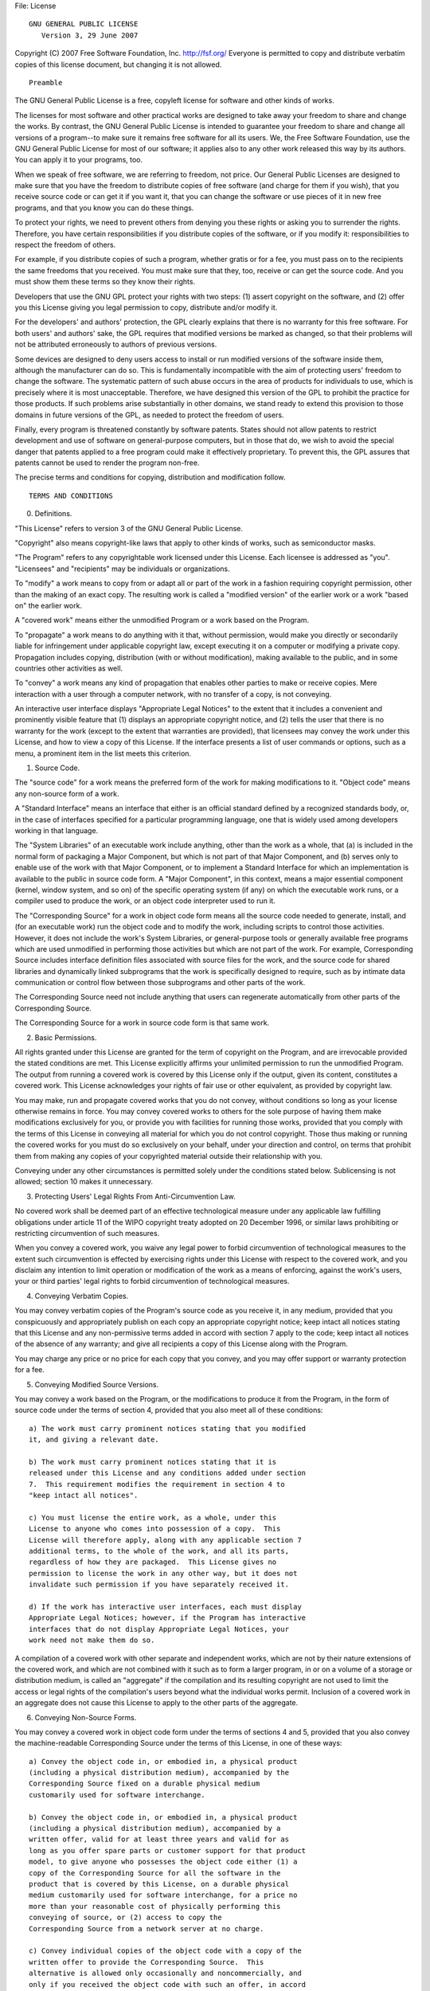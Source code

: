 File: License

::

                    GNU GENERAL PUBLIC LICENSE
                       Version 3, 29 June 2007

Copyright (C) 2007 Free Software Foundation, Inc. http://fsf.org/
Everyone is permitted to copy and distribute verbatim copies of this
license document, but changing it is not allowed.

::

                            Preamble

The GNU General Public License is a free, copyleft license for software
and other kinds of works.

The licenses for most software and other practical works are designed to
take away your freedom to share and change the works. By contrast, the
GNU General Public License is intended to guarantee your freedom to
share and change all versions of a program--to make sure it remains free
software for all its users. We, the Free Software Foundation, use the
GNU General Public License for most of our software; it applies also to
any other work released this way by its authors. You can apply it to
your programs, too.

When we speak of free software, we are referring to freedom, not price.
Our General Public Licenses are designed to make sure that you have the
freedom to distribute copies of free software (and charge for them if
you wish), that you receive source code or can get it if you want it,
that you can change the software or use pieces of it in new free
programs, and that you know you can do these things.

To protect your rights, we need to prevent others from denying you these
rights or asking you to surrender the rights. Therefore, you have
certain responsibilities if you distribute copies of the software, or if
you modify it: responsibilities to respect the freedom of others.

For example, if you distribute copies of such a program, whether gratis
or for a fee, you must pass on to the recipients the same freedoms that
you received. You must make sure that they, too, receive or can get the
source code. And you must show them these terms so they know their
rights.

Developers that use the GNU GPL protect your rights with two steps: (1)
assert copyright on the software, and (2) offer you this License giving
you legal permission to copy, distribute and/or modify it.

For the developers' and authors' protection, the GPL clearly explains
that there is no warranty for this free software. For both users' and
authors' sake, the GPL requires that modified versions be marked as
changed, so that their problems will not be attributed erroneously to
authors of previous versions.

Some devices are designed to deny users access to install or run
modified versions of the software inside them, although the manufacturer
can do so. This is fundamentally incompatible with the aim of protecting
users' freedom to change the software. The systematic pattern of such
abuse occurs in the area of products for individuals to use, which is
precisely where it is most unacceptable. Therefore, we have designed
this version of the GPL to prohibit the practice for those products. If
such problems arise substantially in other domains, we stand ready to
extend this provision to those domains in future versions of the GPL, as
needed to protect the freedom of users.

Finally, every program is threatened constantly by software patents.
States should not allow patents to restrict development and use of
software on general-purpose computers, but in those that do, we wish to
avoid the special danger that patents applied to a free program could
make it effectively proprietary. To prevent this, the GPL assures that
patents cannot be used to render the program non-free.

The precise terms and conditions for copying, distribution and
modification follow.

::

                       TERMS AND CONDITIONS

0. Definitions.

"This License" refers to version 3 of the GNU General Public License.

"Copyright" also means copyright-like laws that apply to other kinds of
works, such as semiconductor masks.

"The Program" refers to any copyrightable work licensed under this
License. Each licensee is addressed as "you". "Licensees" and
"recipients" may be individuals or organizations.

To "modify" a work means to copy from or adapt all or part of the work
in a fashion requiring copyright permission, other than the making of an
exact copy. The resulting work is called a "modified version" of the
earlier work or a work "based on" the earlier work.

A "covered work" means either the unmodified Program or a work based on
the Program.

To "propagate" a work means to do anything with it that, without
permission, would make you directly or secondarily liable for
infringement under applicable copyright law, except executing it on a
computer or modifying a private copy. Propagation includes copying,
distribution (with or without modification), making available to the
public, and in some countries other activities as well.

To "convey" a work means any kind of propagation that enables other
parties to make or receive copies. Mere interaction with a user through
a computer network, with no transfer of a copy, is not conveying.

An interactive user interface displays "Appropriate Legal Notices" to
the extent that it includes a convenient and prominently visible feature
that (1) displays an appropriate copyright notice, and (2) tells the
user that there is no warranty for the work (except to the extent that
warranties are provided), that licensees may convey the work under this
License, and how to view a copy of this License. If the interface
presents a list of user commands or options, such as a menu, a prominent
item in the list meets this criterion.

1. Source Code.

The "source code" for a work means the preferred form of the work for
making modifications to it. "Object code" means any non-source form of a
work.

A "Standard Interface" means an interface that either is an official
standard defined by a recognized standards body, or, in the case of
interfaces specified for a particular programming language, one that is
widely used among developers working in that language.

The "System Libraries" of an executable work include anything, other
than the work as a whole, that (a) is included in the normal form of
packaging a Major Component, but which is not part of that Major
Component, and (b) serves only to enable use of the work with that Major
Component, or to implement a Standard Interface for which an
implementation is available to the public in source code form. A "Major
Component", in this context, means a major essential component (kernel,
window system, and so on) of the specific operating system (if any) on
which the executable work runs, or a compiler used to produce the work,
or an object code interpreter used to run it.

The "Corresponding Source" for a work in object code form means all the
source code needed to generate, install, and (for an executable work)
run the object code and to modify the work, including scripts to control
those activities. However, it does not include the work's System
Libraries, or general-purpose tools or generally available free programs
which are used unmodified in performing those activities but which are
not part of the work. For example, Corresponding Source includes
interface definition files associated with source files for the work,
and the source code for shared libraries and dynamically linked
subprograms that the work is specifically designed to require, such as
by intimate data communication or control flow between those subprograms
and other parts of the work.

The Corresponding Source need not include anything that users can
regenerate automatically from other parts of the Corresponding Source.

The Corresponding Source for a work in source code form is that same
work.

2. Basic Permissions.

All rights granted under this License are granted for the term of
copyright on the Program, and are irrevocable provided the stated
conditions are met. This License explicitly affirms your unlimited
permission to run the unmodified Program. The output from running a
covered work is covered by this License only if the output, given its
content, constitutes a covered work. This License acknowledges your
rights of fair use or other equivalent, as provided by copyright law.

You may make, run and propagate covered works that you do not convey,
without conditions so long as your license otherwise remains in force.
You may convey covered works to others for the sole purpose of having
them make modifications exclusively for you, or provide you with
facilities for running those works, provided that you comply with the
terms of this License in conveying all material for which you do not
control copyright. Those thus making or running the covered works for
you must do so exclusively on your behalf, under your direction and
control, on terms that prohibit them from making any copies of your
copyrighted material outside their relationship with you.

Conveying under any other circumstances is permitted solely under the
conditions stated below. Sublicensing is not allowed; section 10 makes
it unnecessary.

3. Protecting Users' Legal Rights From Anti-Circumvention Law.

No covered work shall be deemed part of an effective technological
measure under any applicable law fulfilling obligations under article 11
of the WIPO copyright treaty adopted on 20 December 1996, or similar
laws prohibiting or restricting circumvention of such measures.

When you convey a covered work, you waive any legal power to forbid
circumvention of technological measures to the extent such circumvention
is effected by exercising rights under this License with respect to the
covered work, and you disclaim any intention to limit operation or
modification of the work as a means of enforcing, against the work's
users, your or third parties' legal rights to forbid circumvention of
technological measures.

4. Conveying Verbatim Copies.

You may convey verbatim copies of the Program's source code as you
receive it, in any medium, provided that you conspicuously and
appropriately publish on each copy an appropriate copyright notice; keep
intact all notices stating that this License and any non-permissive
terms added in accord with section 7 apply to the code; keep intact all
notices of the absence of any warranty; and give all recipients a copy
of this License along with the Program.

You may charge any price or no price for each copy that you convey, and
you may offer support or warranty protection for a fee.

5. Conveying Modified Source Versions.

You may convey a work based on the Program, or the modifications to
produce it from the Program, in the form of source code under the terms
of section 4, provided that you also meet all of these conditions:

::

    a) The work must carry prominent notices stating that you modified
    it, and giving a relevant date.

    b) The work must carry prominent notices stating that it is
    released under this License and any conditions added under section
    7.  This requirement modifies the requirement in section 4 to
    "keep intact all notices".

    c) You must license the entire work, as a whole, under this
    License to anyone who comes into possession of a copy.  This
    License will therefore apply, along with any applicable section 7
    additional terms, to the whole of the work, and all its parts,
    regardless of how they are packaged.  This License gives no
    permission to license the work in any other way, but it does not
    invalidate such permission if you have separately received it.

    d) If the work has interactive user interfaces, each must display
    Appropriate Legal Notices; however, if the Program has interactive
    interfaces that do not display Appropriate Legal Notices, your
    work need not make them do so.

A compilation of a covered work with other separate and independent
works, which are not by their nature extensions of the covered work, and
which are not combined with it such as to form a larger program, in or
on a volume of a storage or distribution medium, is called an
"aggregate" if the compilation and its resulting copyright are not used
to limit the access or legal rights of the compilation's users beyond
what the individual works permit. Inclusion of a covered work in an
aggregate does not cause this License to apply to the other parts of the
aggregate.

6. Conveying Non-Source Forms.

You may convey a covered work in object code form under the terms of
sections 4 and 5, provided that you also convey the machine-readable
Corresponding Source under the terms of this License, in one of these
ways:

::

    a) Convey the object code in, or embodied in, a physical product
    (including a physical distribution medium), accompanied by the
    Corresponding Source fixed on a durable physical medium
    customarily used for software interchange.

    b) Convey the object code in, or embodied in, a physical product
    (including a physical distribution medium), accompanied by a
    written offer, valid for at least three years and valid for as
    long as you offer spare parts or customer support for that product
    model, to give anyone who possesses the object code either (1) a
    copy of the Corresponding Source for all the software in the
    product that is covered by this License, on a durable physical
    medium customarily used for software interchange, for a price no
    more than your reasonable cost of physically performing this
    conveying of source, or (2) access to copy the
    Corresponding Source from a network server at no charge.

    c) Convey individual copies of the object code with a copy of the
    written offer to provide the Corresponding Source.  This
    alternative is allowed only occasionally and noncommercially, and
    only if you received the object code with such an offer, in accord
    with subsection 6b.

    d) Convey the object code by offering access from a designated
    place (gratis or for a charge), and offer equivalent access to the
    Corresponding Source in the same way through the same place at no
    further charge.  You need not require recipients to copy the
    Corresponding Source along with the object code.  If the place to
    copy the object code is a network server, the Corresponding Source
    may be on a different server (operated by you or a third party)
    that supports equivalent copying facilities, provided you maintain
    clear directions next to the object code saying where to find the
    Corresponding Source.  Regardless of what server hosts the
    Corresponding Source, you remain obligated to ensure that it is
    available for as long as needed to satisfy these requirements.

    e) Convey the object code using peer-to-peer transmission, provided
    you inform other peers where the object code and Corresponding
    Source of the work are being offered to the general public at no
    charge under subsection 6d.

A separable portion of the object code, whose source code is excluded
from the Corresponding Source as a System Library, need not be included
in conveying the object code work.

A "User Product" is either (1) a "consumer product", which means any
tangible personal property which is normally used for personal, family,
or household purposes, or (2) anything designed or sold for
incorporation into a dwelling. In determining whether a product is a
consumer product, doubtful cases shall be resolved in favor of coverage.
For a particular product received by a particular user, "normally used"
refers to a typical or common use of that class of product, regardless
of the status of the particular user or of the way in which the
particular user actually uses, or expects or is expected to use, the
product. A product is a consumer product regardless of whether the
product has substantial commercial, industrial or non-consumer uses,
unless such uses represent the only significant mode of use of the
product.

"Installation Information" for a User Product means any methods,
procedures, authorization keys, or other information required to install
and execute modified versions of a covered work in that User Product
from a modified version of its Corresponding Source. The information
must suffice to ensure that the continued functioning of the modified
object code is in no case prevented or interfered with solely because
modification has been made.

If you convey an object code work under this section in, or with, or
specifically for use in, a User Product, and the conveying occurs as
part of a transaction in which the right of possession and use of the
User Product is transferred to the recipient in perpetuity or for a
fixed term (regardless of how the transaction is characterized), the
Corresponding Source conveyed under this section must be accompanied by
the Installation Information. But this requirement does not apply if
neither you nor any third party retains the ability to install modified
object code on the User Product (for example, the work has been
installed in ROM).

The requirement to provide Installation Information does not include a
requirement to continue to provide support service, warranty, or updates
for a work that has been modified or installed by the recipient, or for
the User Product in which it has been modified or installed. Access to a
network may be denied when the modification itself materially and
adversely affects the operation of the network or violates the rules and
protocols for communication across the network.

Corresponding Source conveyed, and Installation Information provided, in
accord with this section must be in a format that is publicly documented
(and with an implementation available to the public in source code
form), and must require no special password or key for unpacking,
reading or copying.

7. Additional Terms.

"Additional permissions" are terms that supplement the terms of this
License by making exceptions from one or more of its conditions.
Additional permissions that are applicable to the entire Program shall
be treated as though they were included in this License, to the extent
that they are valid under applicable law. If additional permissions
apply only to part of the Program, that part may be used separately
under those permissions, but the entire Program remains governed by this
License without regard to the additional permissions.

When you convey a copy of a covered work, you may at your option remove
any additional permissions from that copy, or from any part of it.
(Additional permissions may be written to require their own removal in
certain cases when you modify the work.) You may place additional
permissions on material, added by you to a covered work, for which you
have or can give appropriate copyright permission.

Notwithstanding any other provision of this License, for material you
add to a covered work, you may (if authorized by the copyright holders
of that material) supplement the terms of this License with terms:

::

    a) Disclaiming warranty or limiting liability differently from the
    terms of sections 15 and 16 of this License; or

    b) Requiring preservation of specified reasonable legal notices or
    author attributions in that material or in the Appropriate Legal
    Notices displayed by works containing it; or

    c) Prohibiting misrepresentation of the origin of that material, or
    requiring that modified versions of such material be marked in
    reasonable ways as different from the original version; or

    d) Limiting the use for publicity purposes of names of licensors or
    authors of the material; or

    e) Declining to grant rights under trademark law for use of some
    trade names, trademarks, or service marks; or

    f) Requiring indemnification of licensors and authors of that
    material by anyone who conveys the material (or modified versions of
    it) with contractual assumptions of liability to the recipient, for
    any liability that these contractual assumptions directly impose on
    those licensors and authors.

All other non-permissive additional terms are considered "further
restrictions" within the meaning of section 10. If the Program as you
received it, or any part of it, contains a notice stating that it is
governed by this License along with a term that is a further
restriction, you may remove that term. If a license document contains a
further restriction but permits relicensing or conveying under this
License, you may add to a covered work material governed by the terms of
that license document, provided that the further restriction does not
survive such relicensing or conveying.

If you add terms to a covered work in accord with this section, you must
place, in the relevant source files, a statement of the additional terms
that apply to those files, or a notice indicating where to find the
applicable terms.

Additional terms, permissive or non-permissive, may be stated in the
form of a separately written license, or stated as exceptions; the above
requirements apply either way.

8. Termination.

You may not propagate or modify a covered work except as expressly
provided under this License. Any attempt otherwise to propagate or
modify it is void, and will automatically terminate your rights under
this License (including any patent licenses granted under the third
paragraph of section 11).

However, if you cease all violation of this License, then your license
from a particular copyright holder is reinstated (a) provisionally,
unless and until the copyright holder explicitly and finally terminates
your license, and (b) permanently, if the copyright holder fails to
notify you of the violation by some reasonable means prior to 60 days
after the cessation.

Moreover, your license from a particular copyright holder is reinstated
permanently if the copyright holder notifies you of the violation by
some reasonable means, this is the first time you have received notice
of violation of this License (for any work) from that copyright holder,
and you cure the violation prior to 30 days after your receipt of the
notice.

Termination of your rights under this section does not terminate the
licenses of parties who have received copies or rights from you under
this License. If your rights have been terminated and not permanently
reinstated, you do not qualify to receive new licenses for the same
material under section 10.

9. Acceptance Not Required for Having Copies.

You are not required to accept this License in order to receive or run a
copy of the Program. Ancillary propagation of a covered work occurring
solely as a consequence of using peer-to-peer transmission to receive a
copy likewise does not require acceptance. However, nothing other than
this License grants you permission to propagate or modify any covered
work. These actions infringe copyright if you do not accept this
License. Therefore, by modifying or propagating a covered work, you
indicate your acceptance of this License to do so.

10. Automatic Licensing of Downstream Recipients.

Each time you convey a covered work, the recipient automatically
receives a license from the original licensors, to run, modify and
propagate that work, subject to this License. You are not responsible
for enforcing compliance by third parties with this License.

An "entity transaction" is a transaction transferring control of an
organization, or substantially all assets of one, or subdividing an
organization, or merging organizations. If propagation of a covered work
results from an entity transaction, each party to that transaction who
receives a copy of the work also receives whatever licenses to the work
the party's predecessor in interest had or could give under the previous
paragraph, plus a right to possession of the Corresponding Source of the
work from the predecessor in interest, if the predecessor has it or can
get it with reasonable efforts.

You may not impose any further restrictions on the exercise of the
rights granted or affirmed under this License. For example, you may not
impose a license fee, royalty, or other charge for exercise of rights
granted under this License, and you may not initiate litigation
(including a cross-claim or counterclaim in a lawsuit) alleging that any
patent claim is infringed by making, using, selling, offering for sale,
or importing the Program or any portion of it.

11. Patents.

A "contributor" is a copyright holder who authorizes use under this
License of the Program or a work on which the Program is based. The work
thus licensed is called the contributor's "contributor version".

A contributor's "essential patent claims" are all patent claims owned or
controlled by the contributor, whether already acquired or hereafter
acquired, that would be infringed by some manner, permitted by this
License, of making, using, or selling its contributor version, but do
not include claims that would be infringed only as a consequence of
further modification of the contributor version. For purposes of this
definition, "control" includes the right to grant patent sublicenses in
a manner consistent with the requirements of this License.

Each contributor grants you a non-exclusive, worldwide, royalty-free
patent license under the contributor's essential patent claims, to make,
use, sell, offer for sale, import and otherwise run, modify and
propagate the contents of its contributor version.

In the following three paragraphs, a "patent license" is any express
agreement or commitment, however denominated, not to enforce a patent
(such as an express permission to practice a patent or covenant not to
sue for patent infringement). To "grant" such a patent license to a
party means to make such an agreement or commitment not to enforce a
patent against the party.

If you convey a covered work, knowingly relying on a patent license, and
the Corresponding Source of the work is not available for anyone to
copy, free of charge and under the terms of this License, through a
publicly available network server or other readily accessible means,
then you must either (1) cause the Corresponding Source to be so
available, or (2) arrange to deprive yourself of the benefit of the
patent license for this particular work, or (3) arrange, in a manner
consistent with the requirements of this License, to extend the patent
license to downstream recipients. "Knowingly relying" means you have
actual knowledge that, but for the patent license, your conveying the
covered work in a country, or your recipient's use of the covered work
in a country, would infringe one or more identifiable patents in that
country that you have reason to believe are valid.

If, pursuant to or in connection with a single transaction or
arrangement, you convey, or propagate by procuring conveyance of, a
covered work, and grant a patent license to some of the parties
receiving the covered work authorizing them to use, propagate, modify or
convey a specific copy of the covered work, then the patent license you
grant is automatically extended to all recipients of the covered work
and works based on it.

A patent license is "discriminatory" if it does not include within the
scope of its coverage, prohibits the exercise of, or is conditioned on
the non-exercise of one or more of the rights that are specifically
granted under this License. You may not convey a covered work if you are
a party to an arrangement with a third party that is in the business of
distributing software, under which you make payment to the third party
based on the extent of your activity of conveying the work, and under
which the third party grants, to any of the parties who would receive
the covered work from you, a discriminatory patent license (a) in
connection with copies of the covered work conveyed by you (or copies
made from those copies), or (b) primarily for and in connection with
specific products or compilations that contain the covered work, unless
you entered into that arrangement, or that patent license was granted,
prior to 28 March 2007.

Nothing in this License shall be construed as excluding or limiting any
implied license or other defenses to infringement that may otherwise be
available to you under applicable patent law.

12. No Surrender of Others' Freedom.

If conditions are imposed on you (whether by court order, agreement or
otherwise) that contradict the conditions of this License, they do not
excuse you from the conditions of this License. If you cannot convey a
covered work so as to satisfy simultaneously your obligations under this
License and any other pertinent obligations, then as a consequence you
may not convey it at all. For example, if you agree to terms that
obligate you to collect a royalty for further conveying from those to
whom you convey the Program, the only way you could satisfy both those
terms and this License would be to refrain entirely from conveying the
Program.

13. Use with the GNU Affero General Public License.

Notwithstanding any other provision of this License, you have permission
to link or combine any covered work with a work licensed under version 3
of the GNU Affero General Public License into a single combined work,
and to convey the resulting work. The terms of this License will
continue to apply to the part which is the covered work, but the special
requirements of the GNU Affero General Public License, section 13,
concerning interaction through a network will apply to the combination
as such.

14. Revised Versions of this License.

The Free Software Foundation may publish revised and/or new versions of
the GNU General Public License from time to time. Such new versions will
be similar in spirit to the present version, but may differ in detail to
address new problems or concerns.

Each version is given a distinguishing version number. If the Program
specifies that a certain numbered version of the GNU General Public
License "or any later version" applies to it, you have the option of
following the terms and conditions either of that numbered version or of
any later version published by the Free Software Foundation. If the
Program does not specify a version number of the GNU General Public
License, you may choose any version ever published by the Free Software
Foundation.

If the Program specifies that a proxy can decide which future versions
of the GNU General Public License can be used, that proxy's public
statement of acceptance of a version permanently authorizes you to
choose that version for the Program.

Later license versions may give you additional or different permissions.
However, no additional obligations are imposed on any author or
copyright holder as a result of your choosing to follow a later version.

15. Disclaimer of Warranty.

THERE IS NO WARRANTY FOR THE PROGRAM, TO THE EXTENT PERMITTED BY
APPLICABLE LAW. EXCEPT WHEN OTHERWISE STATED IN WRITING THE COPYRIGHT
HOLDERS AND/OR OTHER PARTIES PROVIDE THE PROGRAM "AS IS" WITHOUT
WARRANTY OF ANY KIND, EITHER EXPRESSED OR IMPLIED, INCLUDING, BUT NOT
LIMITED TO, THE IMPLIED WARRANTIES OF MERCHANTABILITY AND FITNESS FOR A
PARTICULAR PURPOSE. THE ENTIRE RISK AS TO THE QUALITY AND PERFORMANCE OF
THE PROGRAM IS WITH YOU. SHOULD THE PROGRAM PROVE DEFECTIVE, YOU ASSUME
THE COST OF ALL NECESSARY SERVICING, REPAIR OR CORRECTION.

16. Limitation of Liability.

IN NO EVENT UNLESS REQUIRED BY APPLICABLE LAW OR AGREED TO IN WRITING
WILL ANY COPYRIGHT HOLDER, OR ANY OTHER PARTY WHO MODIFIES AND/OR
CONVEYS THE PROGRAM AS PERMITTED ABOVE, BE LIABLE TO YOU FOR DAMAGES,
INCLUDING ANY GENERAL, SPECIAL, INCIDENTAL OR CONSEQUENTIAL DAMAGES
ARISING OUT OF THE USE OR INABILITY TO USE THE PROGRAM (INCLUDING BUT
NOT LIMITED TO LOSS OF DATA OR DATA BEING RENDERED INACCURATE OR LOSSES
SUSTAINED BY YOU OR THIRD PARTIES OR A FAILURE OF THE PROGRAM TO OPERATE
WITH ANY OTHER PROGRAMS), EVEN IF SUCH HOLDER OR OTHER PARTY HAS BEEN
ADVISED OF THE POSSIBILITY OF SUCH DAMAGES.

17. Interpretation of Sections 15 and 16.

If the disclaimer of warranty and limitation of liability provided above
cannot be given local legal effect according to their terms, reviewing
courts shall apply local law that most closely approximates an absolute
waiver of all civil liability in connection with the Program, unless a
warranty or assumption of liability accompanies a copy of the Program in
return for a fee.

::

                     END OF TERMS AND CONDITIONS

            How to Apply These Terms to Your New Programs

If you develop a new program, and you want it to be of the greatest
possible use to the public, the best way to achieve this is to make it
free software which everyone can redistribute and change under these
terms.

To do so, attach the following notices to the program. It is safest to
attach them to the start of each source file to most effectively state
the exclusion of warranty; and each file should have at least the
"copyright" line and a pointer to where the full notice is found.

::

    <one line to give the program's name and a brief idea of what it does.>
    Copyright (C) <year>  <name of author>

    This program is free software: you can redistribute it and/or modify
    it under the terms of the GNU General Public License as published by
    the Free Software Foundation, either version 3 of the License, or
    (at your option) any later version.

    This program is distributed in the hope that it will be useful,
    but WITHOUT ANY WARRANTY; without even the implied warranty of
    MERCHANTABILITY or FITNESS FOR A PARTICULAR PURPOSE.  See the
    GNU General Public License for more details.

    You should have received a copy of the GNU General Public License
    along with this program.  If not, see <http://www.gnu.org/licenses/>.

Also add information on how to contact you by electronic and paper mail.

If the program does terminal interaction, make it output a short notice
like this when it starts in an interactive mode:

::

    <program>  Copyright (C) <year>  <name of author>
    This program comes with ABSOLUTELY NO WARRANTY; for details type `show w'.
    This is free software, and you are welcome to redistribute it
    under certain conditions; type `show c' for details.

The hypothetical commands ``show w' and``\ show c' should show the
appropriate parts of the General Public License. Of course, your
program's commands might be different; for a GUI interface, you would
use an "about box".

You should also get your employer (if you work as a programmer) or
school, if any, to sign a "copyright disclaimer" for the program, if
necessary. For more information on this, and how to apply and follow the
GNU GPL, see http://www.gnu.org/licenses/.

The GNU General Public License does not permit incorporating your
program into proprietary programs. If your program is a subroutine
library, you may consider it more useful to permit linking proprietary
applications with the library. If this is what you want to do, use the
GNU Lesser General Public License instead of this License. But first,
please read http://www.gnu.org/philosophy/why-not-lgpl.html.
